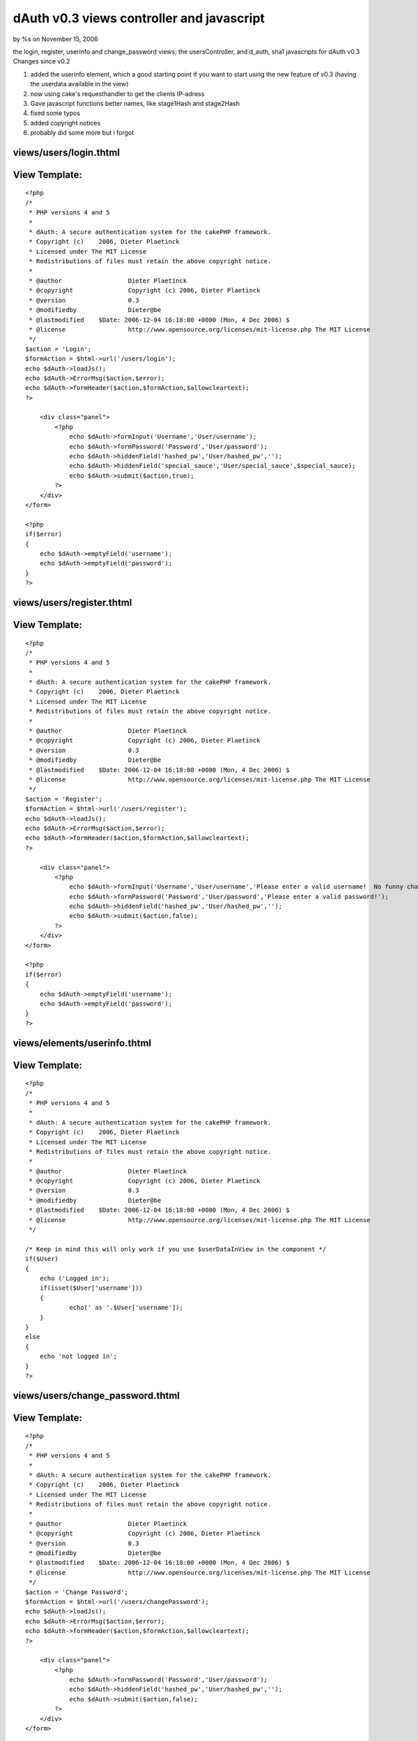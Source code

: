 

dAuth v0.3 views controller and javascript
==========================================

by %s on November 15, 2006

the login, register, userinfo and change_password views; the
usersController, and d_auth, sha1 javascripts for dAuth v0.3
Changes since v0.2

#. added the userinfo element, which a good starting point if you want
   to start using the new feature of v0.3 (having the userdata available
   in the view)
#. now using cake's requesthandler to get the clients IP-adress
#. Gave javascript functions better names, like stage1Hash and
   stage2Hash
#. fixed some typos
#. added copyright notices
#. probably did some more but i forgot



views/users/login.thtml
```````````````````````

View Template:
``````````````

::

    
    <?php
    /*
     * PHP versions 4 and 5
     *
     * dAuth: A secure authentication system for the cakePHP framework.
     * Copyright (c)	2006, Dieter Plaetinck
     * Licensed under The MIT License
     * Redistributions of files must retain the above copyright notice.
     *
     * @author			Dieter Plaetinck
     * @copyright		Copyright (c) 2006, Dieter Plaetinck
     * @version			0.3
     * @modifiedby		Dieter@be
     * @lastmodified	$Date: 2006-12-04 16:18:00 +0000 (Mon, 4 Dec 2006) $
     * @license			http://www.opensource.org/licenses/mit-license.php The MIT License
     */
    $action = 'Login';
    $formAction = $html->url('/users/login');
    echo $dAuth->loadJs();
    echo $dAuth->ErrorMsg($action,$error);
    echo $dAuth->formHeader($action,$formAction,$allowcleartext);
    ?>
    
    	<div class="panel">
            <?php
            	echo $dAuth->formInput('Username','User/username');
            	echo $dAuth->formPassword('Password','User/password');
            	echo $dAuth->hiddenField('hashed_pw','User/hashed_pw','');
            	echo $dAuth->hiddenField('special_sauce','User/special_sauce',$special_sauce);
            	echo $dAuth->submit($action,true);
            ?>
        </div>
    </form>
    
    <?php
    if($error)
    {
    	echo $dAuth->emptyField('username');
    	echo $dAuth->emptyField('password');
    }
    ?>


views/users/register.thtml
``````````````````````````

View Template:
``````````````

::

    
    <?php
    /*
     * PHP versions 4 and 5
     *
     * dAuth: A secure authentication system for the cakePHP framework.
     * Copyright (c)	2006, Dieter Plaetinck
     * Licensed under The MIT License
     * Redistributions of files must retain the above copyright notice.
     *
     * @author			Dieter Plaetinck
     * @copyright		Copyright (c) 2006, Dieter Plaetinck
     * @version			0.3
     * @modifiedby		Dieter@be
     * @lastmodified	$Date: 2006-12-04 16:18:00 +0000 (Mon, 4 Dec 2006) $
     * @license			http://www.opensource.org/licenses/mit-license.php The MIT License
     */
    $action = 'Register';
    $formAction = $html->url('/users/register');
    echo $dAuth->loadJs();
    echo $dAuth->ErrorMsg($action,$error);
    echo $dAuth->formHeader($action,$formAction,$allowcleartext);
    ?>
    
    	<div class="panel">
            <?php
            	echo $dAuth->formInput('Username','User/username','Please enter a valid username!  No funny characters.');
            	echo $dAuth->formPassword('Password','User/password','Please enter a valid password!');
            	echo $dAuth->hiddenField('hashed_pw','User/hashed_pw','');
            	echo $dAuth->submit($action,false);
            ?>
        </div>
    </form>
    
    <?php
    if($error)
    {
    	echo $dAuth->emptyField('username');
    	echo $dAuth->emptyField('password');
    }
    ?>


views/elements/userinfo.thtml
`````````````````````````````

View Template:
``````````````

::

    
    <?php
    /*
     * PHP versions 4 and 5
     *
     * dAuth: A secure authentication system for the cakePHP framework.
     * Copyright (c)	2006, Dieter Plaetinck
     * Licensed under The MIT License
     * Redistributions of files must retain the above copyright notice.
     *
     * @author			Dieter Plaetinck
     * @copyright		Copyright (c) 2006, Dieter Plaetinck
     * @version			0.3
     * @modifiedby		Dieter@be
     * @lastmodified	$Date: 2006-12-04 16:18:00 +0000 (Mon, 4 Dec 2006) $
     * @license			http://www.opensource.org/licenses/mit-license.php The MIT License
     */
    
    /* Keep in mind this will only work if you use $userDataInView in the component */
    if($User)
    {
    	echo ('Logged in');
    	if(isset($User['username']))
    	{
    		echo(' as '.$User['username']);
    	}
    }
    else
    {
    	echo 'not logged in';
    }
    ?>


views/users/change_password.thtml
`````````````````````````````````

View Template:
``````````````

::

    
    <?php
    /*
     * PHP versions 4 and 5
     *
     * dAuth: A secure authentication system for the cakePHP framework.
     * Copyright (c)	2006, Dieter Plaetinck
     * Licensed under The MIT License
     * Redistributions of files must retain the above copyright notice.
     *
     * @author			Dieter Plaetinck
     * @copyright		Copyright (c) 2006, Dieter Plaetinck
     * @version			0.3
     * @modifiedby		Dieter@be
     * @lastmodified	$Date: 2006-12-04 16:18:00 +0000 (Mon, 4 Dec 2006) $
     * @license			http://www.opensource.org/licenses/mit-license.php The MIT License
     */
    $action = 'Change Password';
    $formAction = $html->url('/users/changePassword');
    echo $dAuth->loadJs();
    echo $dAuth->ErrorMsg($action,$error);
    echo $dAuth->formHeader($action,$formAction,$allowcleartext);
    ?>
    
    	<div class="panel">
            <?php
            	echo $dAuth->formPassword('Password','User/password');
            	echo $dAuth->hiddenField('hashed_pw','User/hashed_pw','');
            	echo $dAuth->submit($action,false);
            ?>
        </div>
    </form>
    
    <?php
    if($error)
    {
    	echo $dAuth->emptyField('password');
    }
    ?>


controllers/users_controller.php
````````````````````````````````

Controller Class:
`````````````````

::

    <?php 
    class UsersController extends AppController
    {
        var $name = 'Users';
        var $uses = array('User','Host','LoginAttempt');
        var $helpers = array('Javascript','DAuth');
        var $components = array('DAuth','RequestHandler');
        var $noReason = 'No reason given.';
    
    	function login()
    	{
    		$error = '';
    		if (!empty($this->data))
    		{
         		$success = $this->DAuth->attemptLogin($this->params['data'],$this->RequestHandler->getClientIP());
    	        if($success)
            	{
            		$this->DAuth->redirect('login_success');
            		return true;
            	}
            	else
            	{
            		$error = $this->DAuth->getErrorMessage();
            		if(!$error)
            		{
            			$error = $this->noReason;
            		}
            	}
             }
    		$this->DAuth->newSalt();
          	$this->set('error', $error);
          	$this->set('allowcleartext', $this->DAuth->allowClearText);
        }
    
    	function register()
    	{
    		$error = '';
    		if (!empty($this->data))
    		{
         		$success = $this->DAuth->attemptRegister($this->params['data'],$this->RequestHandler->getClientIP());
    	        if($success)
            	{
            		$this->DAuth->redirect('register_success');
            		return true;
            	}
            	else
            	{
            		$error = $this->DAuth->getErrorMessage();
            		if(!$error)
            		{
            			$error = $this->noReason;
            		}
            	}
             }
    		$this->set('error',$error);
    		$this->set('allowcleartext', $this->DAuth->allowClearText);
    	}
    
    	function changePassword()
    	{
    		$error = '';
    		if (!empty($this->data))
    		{
         		$success = $this->DAuth->attemptChangePassword($this->params['data'],$this->RequestHandler->getClientIP());
    	        if($success)
            	{
            		$this->DAuth->redirect('change_password_success');
            		return true;
            	}
            	else
            	{
            		$error = $this->DAuth->getErrorMessage();
            		if(!$error)
            		{
            			$error = $this->noReason;
            		}
            	}
             }
    		$this->set('error',$error);
    		$this->set('allowcleartext', $this->DAuth->allowCleartext);
    	}
    
    	function logout()
    	{
    		$success = $this->DAuth->attemptLogout();
    		if($success)
    		{
    			$this->Session->setFlash('Logout successfull');
    			$this->DAuth->redirect('logout_success');
    			return true;
    		}
    		else
    		{
    			$this->Session->setFlash('Logout failed');
    			$this->DAuth->redirect('logout_failure');
    			return true;
    		}
    	}
    }
    ?>



webroot/js/d_auth.js
````````````````````

::

    
    /*
     * dAuth: A secure authentication system for the cakePHP framework.
     * Copyright (c)	2006, Dieter Plaetinck
     * Licensed under The MIT License
     * Redistributions of files must retain the above copyright notice.
     *
     * @author			Dieter Plaetinck
     * @copyright		Copyright (c) 2006, Dieter Plaetinck
     * @version			0.3
     * @modifiedby		Dieter@be
     * @lastmodified	$Date: 2006-12-04 16:18:00 +0000 (Mon, 4 Dec 2006) $
     * @license			http://www.opensource.org/licenses/mit-license.php The MIT License
     */
    
    
    	/*
    	 * The algorithm (constant over time) that will be used to securely store passwords in the database.
    	 * If you change this, you have to change the stage1Hash component function too.
    	 */
    
    	function stage1Hash(cleartext)
    	{
    		return sha1Hash(cleartext+cleartext.charAt(0));
    	}
    
    	/*
    	 * The algorithm (changing over time) that will be used to securely transport passwords over the network.
    	 * If you change this, you have to change the stage2Hash component function too.
    	 */
    	function stage2Hash(stage1,salt)
    	{
    		return sha1Hash(stage1+salt);
    	}
    
    	function doStage2()
    	{
    		var password = document.getElementById('password').value;
      		var salt = document.getElementById('special_sauce').value;
    		var hash = stage2Hash(stage1Hash(password),salt);
    		var fake_pass = randomString(password.length);
    		document.getElementById('hashed_pw').value = hash;
    		document.getElementById('password').value = fake_pass;
    	}
    	function doStage1()
    	{
    		var password = document.getElementById('password').value;
    		var hash = stage1Hash(password);
    		var fake_pass = randomString(password.length);
    		document.getElementById('hashed_pw').value = hash;
    		document.getElementById('password').value = fake_pass;
    	}
    
    	function randomString(len)
    	{
    		var chars = "0123456789ABCDEFGHIJKLMNOPQRSTUVWXTZabcdefghiklmnopqrstuvwxyz";
    		var randomstring = '';
    		for (var i=0; i<len; i++)
    		{
    			var rnum = Math.floor(Math.random() * chars.length);
    			randomstring += chars.substring(rnum,rnum+1);
    		}
    		return randomstring;
    	}
    
    	function emptyField(fieldId)
    	{
            document.getElementById(fieldId).value = "";
    	}
    
    	function removeError(errorId)
    	{
    		document.getElementById(errorId).innerHTML = "";
    	}
    
    	function fixForm(formId, action)
    	{
    		var form = document.getElementById(formId);
    		form.action = action;
    		form.method = 'post';
    		form.style.display = "block";
    	}


webroot/js/sha1.js
``````````````````
I didn't write this code. I don't know where it comes from, but the
original comments/copyright is still in the code if you want to find
the guy who wrote it ;)

PS: get this code by using the link below, don't copy paste from this
page because the bakery bbcode parser does weird things with the code.

::

    
    // ??? 2002-2005 Chris Veness
    
    function sha1Hash(msg)
    {
        // constants [4.2.1]
        var K = [0x5a827999, 0x6ed9eba1, 0x8f1bbcdc, 0xca62c1d6];
    
        // PREPROCESSING
    
        msg += String.fromCharCode(0x80); // add trailing '1' bit to string [5.1.1]
    
        // convert string msg into 512-bit/16-integer blocks arrays of ints [5.2.1]
        var l = Math.ceil(msg.length/4) + 2;  // long enough to contain msg plus 2-word length
        var N = Math.ceil(l/16);              // in N 16-int blocks
        var M = new Array(N);
        for (var i=0; i<N; i++) {
            M[i] = new Array(16);
            for (var j=0; j<16; j++) {  // encode 4 chars per integer, big-endian encoding
                M[i][j] = (msg.charCodeAt(i*64+j*4)<<24) | (msg.charCodeAt(i*64+j*4+1)<<16) |
                          (msg.charCodeAt(i*64+j*4+2)<<8) | (msg.charCodeAt(i*64+j*4+3));
            }
        }
        // add length (in bits) into final pair of 32-bit integers (big-endian) [5.1.1]
        M[N-1][14] = ((msg.length-1) >>> 30) * 8;
        M[N-1][15] = ((msg.length-1)*8) & 0xffffffff;
    
        // set initial hash value [5.3.1]
        var H0 = 0x67452301;
        var H1 = 0xefcdab89;
        var H2 = 0x98badcfe;
        var H3 = 0x10325476;
        var H4 = 0xc3d2e1f0;
    
        // HASH COMPUTATION [6.1.2]
    
        var W = new Array(80); var a, b, c, d, e;
        for (var i=0; i<N; i++) {
    
            // 1 - prepare message schedule 'W'
            for (var t=0;  t<16; t++) W[t] = M[i][t];
            for (var t=16; t<80; t++) W[t] = ROTL(W[t-3] ^ W[t-8] ^ W[t-14] ^ W[t-16], 1);
    
            // 2 - initialise five working variables a, b, c, d, e with previous hash value
            a = H0; b = H1; c = H2; d = H3; e = H4;
    
            // 3 - main loop
            for (var t=0; t<80; t++) {
                var s = Math.floor(t/20); // seq for blocks of 'f' functions and 'K' constants
                var T = (ROTL(a,5) + f(s,b,c,d) + e + K[s] + W[t]) & 0xffffffff;
                e = d;
                d = c;
                c = ROTL(b, 30);
                b = a;
                a = T;
            }
    
            // 4 - compute the new intermediate hash value
            H0 = (H0+a) & 0xffffffff;  // note 'addition modulo 2^32'
            H1 = (H1+b) & 0xffffffff;
            H2 = (H2+c) & 0xffffffff;
            H3 = (H3+d) & 0xffffffff;
            H4 = (H4+e) & 0xffffffff;
        }
    
        return H0.toHexStr() + H1.toHexStr() + H2.toHexStr() + H3.toHexStr() + H4.toHexStr();
    }
    
    //
    // function 'f' [4.1.1]
    //
    function f(s, x, y, z)
    {
        switch (s) {
        case 0: return (x & y) ^ (~x & z);
        case 1: return x ^ y ^ z;
        case 2: return (x & y) ^ (x & z) ^ (y & z);
        case 3: return x ^ y ^ z;
        }
    }
    
    //
    // rotate left (circular left shift) value x by n positions [3.2.5]
    //
    function ROTL(x, n)
    {
        return (x<<n) | (x>>>(32-n));
    }
    
    //
    // extend Number class with a tailored hex-string method
    //   (note toString(16) is implementation-dependant, and
    //   in IE returns signed numbers when used on full words)
    //
    Number.prototype.toHexStr = function()
    {
        var s="", v;
        for (var i=7; i>=0; i--) { v = (this>>>(i*4)) & 0xf; s += v.toString(16); }
        return s;
    }

more info about dAuth @ `http://bakery.cakephp.org/articles/view/147`_

.. _http://bakery.cakephp.org/articles/view/147: http://bakery.cakephp.org/articles/view/147
.. meta::
    :title: dAuth v0.3 views controller and javascript
    :description: CakePHP Article related to authentication,Snippets
    :keywords: authentication,Snippets
    :copyright: Copyright 2006 
    :category: snippets

